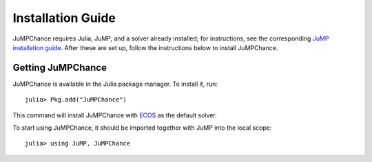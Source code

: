 .. _jumpchance-installation:

------------------
Installation Guide
------------------

JuMPChance requires Julia, JuMP, and a solver already installed; for instructions, see the corresponding `JuMP installation guide <http://jump.readthedocs.org/en/latest/installation.html>`_. After these are set up, follow the instructions below to install JuMPChance.

Getting JuMPChance
^^^^^^^^^^^^^^^^^^

JuMPChance is available in the Julia package manager. To install it, run::

    julia> Pkg.add("JuMPChance")

This command will install JuMPChance with `ECOS <https://github.com/JuliaOpt/ECOS.jl>`_ as the default solver.

To start using JuMPChance, it should be imported together with JuMP into the local scope::
    
    julia> using JuMP, JuMPChance
